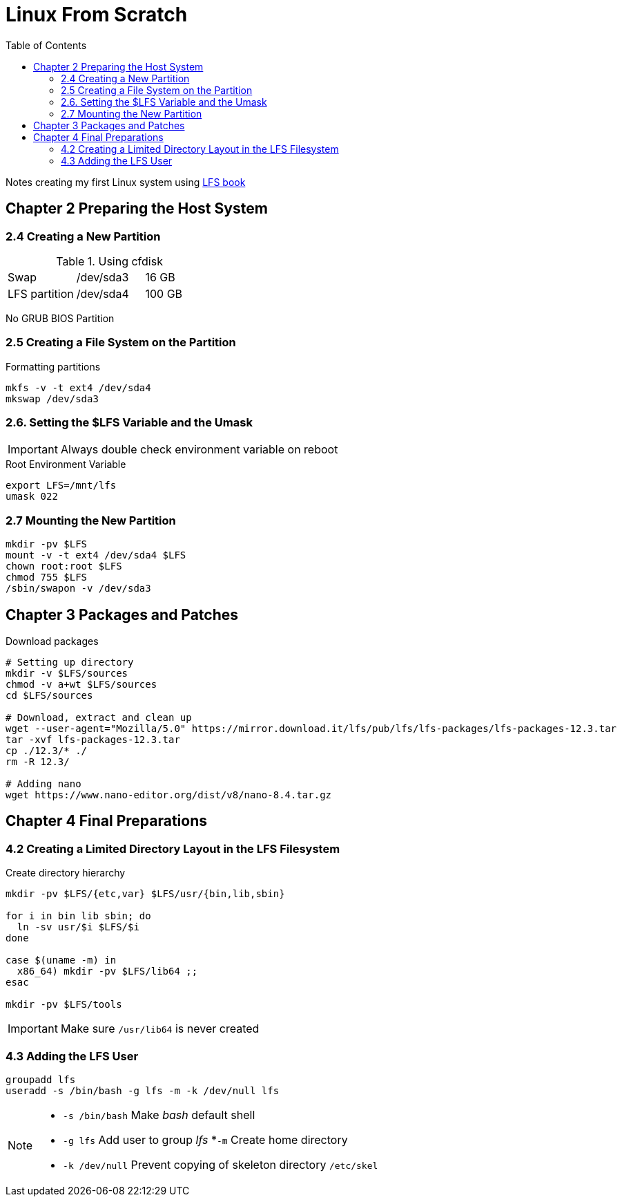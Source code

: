 = Linux From Scratch
:toc:

Notes creating my first Linux system using 
https://www.linuxfromscratch.org/lfs/view/stable-systemd/index.html[LFS book]

== Chapter 2 Preparing the Host System

=== 2.4 Creating a New Partition

.Using cfdisk
|===
| Swap | /dev/sda3 | 16 GB
| LFS partition | /dev/sda4 | 100 GB 
|===

No GRUB BIOS Partition

=== 2.5 Creating a File System on the Partition

.Formatting partitions
[source, bash]
----
mkfs -v -t ext4 /dev/sda4
mkswap /dev/sda3
----

=== 2.6. Setting the $LFS Variable and the Umask 

IMPORTANT: Always double check environment variable on reboot 

.Root Environment Variable
[source, bash]
----
export LFS=/mnt/lfs
umask 022
----

=== 2.7 Mounting the New Partition

[source, bash]
----
mkdir -pv $LFS
mount -v -t ext4 /dev/sda4 $LFS
chown root:root $LFS
chmod 755 $LFS
/sbin/swapon -v /dev/sda3
----

== Chapter 3 Packages and Patches

.Download packages
[source, bash]
----
# Setting up directory
mkdir -v $LFS/sources
chmod -v a+wt $LFS/sources
cd $LFS/sources

# Download, extract and clean up
wget --user-agent="Mozilla/5.0" https://mirror.download.it/lfs/pub/lfs/lfs-packages/lfs-packages-12.3.tar
tar -xvf lfs-packages-12.3.tar
cp ./12.3/* ./
rm -R 12.3/

# Adding nano
wget https://www.nano-editor.org/dist/v8/nano-8.4.tar.gz
----

== Chapter 4 Final Preparations

=== 4.2 Creating a Limited Directory Layout in the LFS Filesystem

.Create directory hierarchy
[source, bash]
----
mkdir -pv $LFS/{etc,var} $LFS/usr/{bin,lib,sbin}

for i in bin lib sbin; do
  ln -sv usr/$i $LFS/$i
done

case $(uname -m) in
  x86_64) mkdir -pv $LFS/lib64 ;;
esac

mkdir -pv $LFS/tools
----

IMPORTANT: Make sure `/usr/lib64` is never created

=== 4.3 Adding the LFS User

[source, bash]
----
groupadd lfs
useradd -s /bin/bash -g lfs -m -k /dev/null lfs
----

[NOTE]
====
* `-s /bin/bash` Make _bash_ default shell 
* `-g lfs` Add user to group _lfs_
*`-m` Create home directory
* `-k /dev/null` Prevent copying of skeleton directory `/etc/skel`
====
